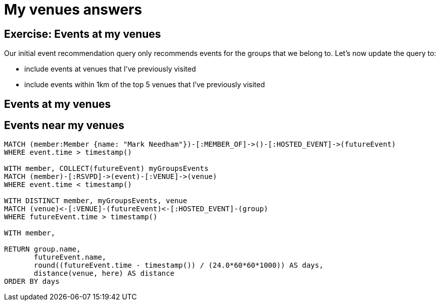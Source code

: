 = My venues answers
:csv-url: https://raw.githubusercontent.com/neo4j-meetups/modeling-worked-example/master/data/
:icons: font

== Exercise: Events at my venues

Our initial event recommendation query only recommends events for the groups that we belong to.
Let's now update the query to:

* include events at venues that I've previously visited
* include events within 1km of the top 5 venues that I've previously visited

== Events at my venues

== Events near my venues

[source,cypher,subs=attributes]
----
MATCH (member:Member {name: "Mark Needham"})-[:MEMBER_OF]->()-[:HOSTED_EVENT]->(futureEvent)
WHERE event.time > timestamp()

WITH member, COLLECT(futureEvent) myGroupsEvents
MATCH (member)-[:RSVPD]->(event)-[:VENUE]->(venue)
WHERE event.time < timestamp()

WITH DISTINCT member, myGroupsEvents, venue
MATCH (venue)<-[:VENUE]-(futureEvent)<-[:HOSTED_EVENT]-(group)
WHERE futureEvent.time > timestamp()

WITH member,

RETURN group.name,
       futureEvent.name,
       round((futureEvent.time - timestamp()) / (24.0*60*60*1000)) AS days,
       distance(venue, here) AS distance
ORDER BY days
----

